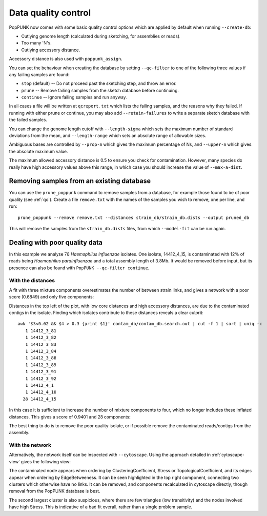 Data quality control
====================
PopPUNK now comes with some basic quality control options which are applied by
default when running ``--create-db``:

- Outlying genome length (calculated during sketching, for assemblies or reads).
- Too many 'N's.
- Outlying accessory distance.

Accessory distance is also used with ``poppunk_assign``.

You can set the behaviour when creating the database by setting ``--qc-filter``
to one of the following three values if any failing samples are found:

- ``stop`` (default) -- Do not proceed past the sketching step, and throw an error.
- ``prune`` -- Remove failing samples from the sketch database before continuing.
- ``continue`` -- Ignore failing samples and run anyway.

In all cases a file will be written at ``qcreport.txt`` which lists the failing samples, and the
reasons why they failed. If running with either prune or continue, you may also add ``--retain-failures``
to write a separate sketch database with the failed samples.

You can change the genome length cutoff with ``--length-sigma`` which sets the maximum number
of standard deviations from the mean, and ``--length-range`` which sets an absolute range of
allowable sizes.

Ambiguous bases are controlled by ``--prop-n`` which gives the maximum percentage of Ns,
and ``--upper-n`` which gives the absolute maximum value.

The maximum allowed accessory distance is 0.5 to ensure you check for contamination. However,
many species do really have high accessory values above this range, in which case you
should increase the value of ``--max-a-dist``.

Removing samples from an existing database
------------------------------------------
You can use the ``prune_poppunk`` command to remove samples from a database,
for example those found to be of poor quality (see :ref:`qc`). Create a file
``remove.txt`` with the names of the samples you wish to remove, one per line,
and run::

   prune_poppunk --remove remove.txt --distances strain_db/strain_db.dists --output pruned_db

This will remove the samples from the ``strain_db.dists`` files, from which
``--model-fit`` can be run again.

Dealing with poor quality data
------------------------------
In this example we analyse 76 *Haemophilus influenzae* isolates. One isolate, 14412_4_15,
is contaminated with 12% of reads being *Haemophilus parainfluenzae* and a total
assembly length of 3.8Mb. It would be removed before input, but its presence
can also be found with ``PopPUNK --qc-filter continue``.

With the distances
^^^^^^^^^^^^^^^^^^
A fit with three mixture components overestimates the number of between strain
links, and gives a network with a poor score (0.6849) and only five components:

.. image:: images/contam_DPGMM_fit.png
   :alt:  A bad fit to pairwise distances
   :align: center

Distances in the top left of the plot, with low core distances and high
accessory distances, are due to the contaminated contigs in the isolate.
Finding which isolates contribute to these distances reveals a clear culprit::

    awk '$3<0.02 && $4 > 0.3 {print $1}' contam_db/contam_db.search.out | cut -f 1 | sort | uniq -c
       1 14412_3_81
       1 14412_3_82
       1 14412_3_83
       1 14412_3_84
       1 14412_3_88
       1 14412_3_89
       1 14412_3_91
       1 14412_3_92
       1 14412_4_1
       1 14412_4_10
      28 14412_4_15

In this case it is sufficient to increase the number of mixture components to four,
which no longer includes these inflated distances. This gives a score of 0.9401 and 28 components:

.. image:: images/contam_DPGMM_better_fit.png
   :alt:  A better fit to pairwise distances
   :align: center

The best thing to do is to remove the poor quality isolate, or if possible
remove the contaminated reads/contigs from the assembly.

With the network
^^^^^^^^^^^^^^^^
Alternatively, the network itself can be inspected with ``--cytoscape``. Using
the approach detailed in :ref:`cytoscape-view` gives the following view:

.. image:: images/cytoscape_contaminant.png
   :alt:  A better fit to pairwise distances
   :align: center

The contaminated node appears when ordering by ClusteringCoefficient, Stress or
TopologicalCoefficient, and its edges appear when ordering by EdgeBetweeness.
It can be seen highlighted in the top right component, connecting two clusters
which otherwise have no links. It can be removed, and components recalculated in
cytoscape directly, though removal from the PopPUNK database is best.

The second largest cluster is also suspicious, where there are few triangles
(low transitivity) and the nodes involved have high Stress. This is indicative
of a bad fit overall, rather than a single problem sample.

